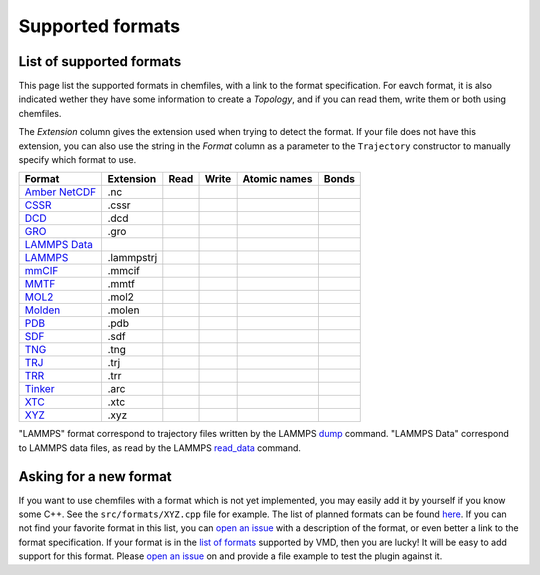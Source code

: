 Supported formats
=================

List of supported formats
-------------------------

This page list the supported formats in chemfiles, with a link to the format
specification. For eavch format, it is also indicated wether they have some
information to create a *Topology*, and if you can read them, write them or both
using chemfiles.

The *Extension* column gives the extension used when trying to detect the format.
If your file does not have this extension, you can also use the string in the
*Format* column as a parameter to the ``Trajectory`` constructor to manually
specify which format to use.

+-------------------+------------+-------+-------+--------------+-------+
|  Format           | Extension  | Read  | Write | Atomic names | Bonds |
+===================+============+=======+=======+==============+=======+
| `Amber NetCDF`_   | .nc        | |yes| | |yes| | |no|         | |no|  |
+-------------------+------------+-------+-------+--------------+-------+
| `CSSR`_           | .cssr      | |yes| | |yes| | |yes|        | |yes| |
+-------------------+------------+-------+-------+--------------+-------+
| `DCD`_            | .dcd       | |yes| | |no|  | |no|         | |no|  |
+-------------------+------------+-------+-------+--------------+-------+
| `GRO`_            | .gro       | |yes| | |yes| | |yes|        | |no|  |
+-------------------+------------+-------+-------+--------------+-------+
| `LAMMPS Data`_    |            | |yes| | |yes| | |yes|        | |yes| |
+-------------------+------------+-------+-------+--------------+-------+
| `LAMMPS`_         | .lammpstrj | |yes| | |no|  | |no|         | |no|  |
+-------------------+------------+-------+-------+--------------+-------+
| `mmCIF`_          | .mmcif     | |yes| | |yes| | |yes|        | |no|  |
+-------------------+------------+-------+-------+--------------+-------+
| `MMTF`_           | .mmtf      | |yes| | |yes| | |yes|        | |yes| |
+-------------------+------------+-------+-------+--------------+-------+
| `MOL2`_           | .mol2      | |yes| | |yes| | |yes|        | |yes| |
+-------------------+------------+-------+-------+--------------+-------+
| `Molden`_         | .molen     | |yes| | |no|  | |yes|        | |no|  |
+-------------------+------------+-------+-------+--------------+-------+
| `PDB`_            | .pdb       | |yes| | |yes| | |yes|        | |yes| |
+-------------------+------------+-------+-------+--------------+-------+
| `SDF`_            | .sdf       | |yes| | |yes| | |yes|        | |yes| |
+-------------------+------------+-------+-------+--------------+-------+
| `TNG`_            | .tng       | |yes| | |no|  | |yes|        | |yes| |
+-------------------+------------+-------+-------+--------------+-------+
| `TRJ`_            | .trj       | |yes| | |no|  | |no|         | |no|  |
+-------------------+------------+-------+-------+--------------+-------+
| `TRR`_            | .trr       | |yes| | |no|  | |no|         | |no|  |
+-------------------+------------+-------+-------+--------------+-------+
| `Tinker`_         | .arc       | |yes| | |yes| | |yes|        | |yes| |
+-------------------+------------+-------+-------+--------------+-------+
| `XTC`_            | .xtc       | |yes| | |no|  | |no|         | |no|  |
+-------------------+------------+-------+-------+--------------+-------+
| `XYZ`_            | .xyz       | |yes| | |yes| | |yes|        | |no|  |
+-------------------+------------+-------+-------+--------------+-------+

"LAMMPS" format correspond to trajectory files written by the LAMMPS
`dump <http://lammps.sandia.gov/doc/dump.html>`_ command. "LAMMPS Data"
correspond to LAMMPS data files, as read by the LAMMPS
`read_data <http://lammps.sandia.gov/doc/read_data.html>`_ command.

.. _Amber NetCDF: http://ambermd.org/netcdf/nctraj.xhtml
.. _CSSR: http://www.chem.cmu.edu/courses/09-560/docs/msi/modenv/D_Files.html#944777
.. _DCD: http://www.ks.uiuc.edu/Research/vmd/plugins/molfile/dcdplugin.html
.. _GRO: http://manual.gromacs.org/current/online/gro.html
.. _LAMMPS Data: http://lammps.sandia.gov/doc/read_data.html
.. _LAMMPS: https://lammps.sandia.gov/doc/dump.html
.. _mmCIF: http://mmcif.wwpdb.org/
.. _MMTF: https://mmtf.rcsb.org/
.. _MOL2: http://chemyang.ccnu.edu.cn/ccb/server/AIMMS/mol2.pdf
.. _Molden: http://www.cmbi.ru.nl/molden/molden_format.html
.. _PDB: http://www.rcsb.org/pdb/static.do?p=file_formats/pdb/index.html
.. _SDF: http://accelrys.com/products/collaborative-science/biovia-draw/ctfile-no-fee.html
.. _TNG: http://doi.wiley.com/10.1002/jcc.23495
.. _TRJ: http://manual.gromacs.org/current/online/trj.html
.. _TRR: http://manual.gromacs.org/current/online/trr.html
.. _Tinker: http://chembytes.wikidot.com/tnk-tut00#toc2
.. _XTC: http://manual.gromacs.org/documentation/current/user-guide/file-formats.html#xtc
.. _XYZ: https://openbabel.org/wiki/XYZ

.. |yes| image:: static/img/yes.png
          :alt: Yes
          :width: 16px
          :height: 16px

.. |no| image:: static/img/no.png
          :alt: No
          :width: 16px
          :height: 16px

Asking for a new format
-----------------------

If you want to use chemfiles with a format which is not yet implemented, you may
easily add it by yourself if you know some C++. See the ``src/formats/XYZ.cpp``
file for example. The list of planned formats can be found `here
<gh-new-format_>`_. If you can not find your favorite format in this list, you
can `open an issue <gh-new-issue_>`_ with a description of the format, or even
better a link to the format specification. If your format is in the `list of
formats <vmd-formats_>`_ supported by VMD, then you are lucky! It will be easy
to add support for this format. Please `open an issue <gh-new-issue_>`_ on and
provide a file example to test the plugin against it.

.. _gh-new-format: https://github.com/chemfiles/chemfiles/labels/A-formats
.. _gh-new-issue: https://github.com/chemfiles/chemfiles/issues/new
.. _vmd-formats: http://www.ks.uiuc.edu/Research/vmd/plugins/molfile/
